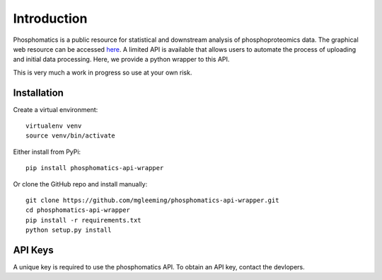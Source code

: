 Introduction
============

Phosphomatics is a public resource for statistical and downstream analysis of phosphoproteomics data. The graphical web resource can be accessed `here <https://www.phosphomatics.com>`_. A limited API is available that allows users to automate the process of uploading and initial data processing. Here, we provide a python wrapper to this API.

This is very much a work in progress so use at your own risk.

Installation
---------------

Create a virtual environment::

    virtualenv venv
    source venv/bin/activate

Either install from PyPi::

    pip install phosphomatics-api-wrapper

Or clone the GitHub repo and install manually::

    git clone https://github.com/mgleeming/phosphomatics-api-wrapper.git
    cd phosphomatics-api-wrapper
    pip install -r requirements.txt
    python setup.py install

API Keys
--------

A unique key is required to use the phosphomatics API. To obtain an API key, contact the devlopers.
